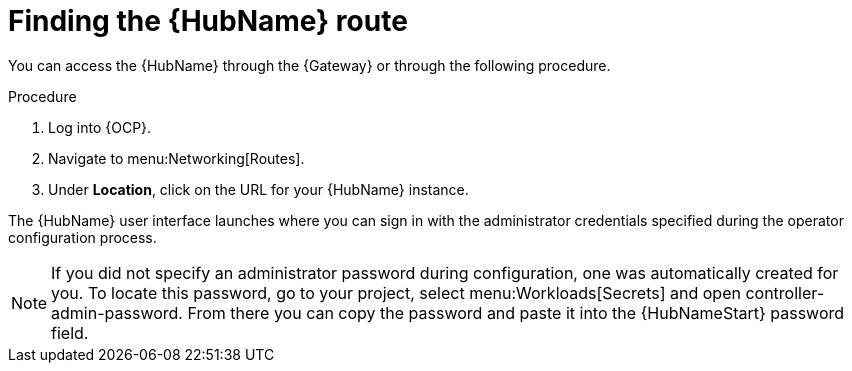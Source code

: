 :_mod-docs-content-type: PROCEDURE

[id="proc-access-hub-operator-ui_{context}"]

= Finding the {HubName} route

You can access the {HubName} through the {Gateway} or through the following procedure. 

.Procedure
. Log into {OCP}.
. Navigate to menu:Networking[Routes].
. Under *Location*, click on the URL for your {HubName} instance.

The {HubName} user interface launches where you can sign in with the administrator credentials specified during the operator configuration process.

[NOTE]
====
If you did not specify an administrator password during configuration, one was automatically created for you. To locate this password, go to your project, select menu:Workloads[Secrets] and open controller-admin-password. From there you can copy the password and paste it into the {HubNameStart} password field.
====
